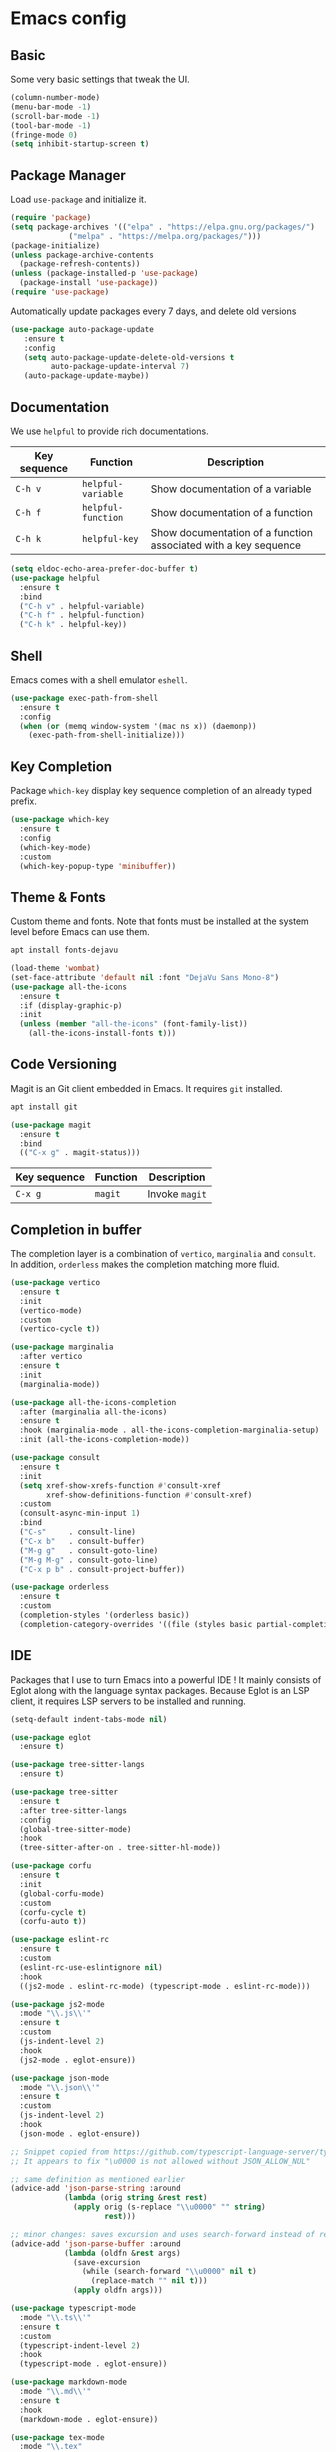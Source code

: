 * Emacs config

** Basic

Some very basic settings that tweak the UI.

#+BEGIN_SRC emacs-lisp
  (column-number-mode)
  (menu-bar-mode -1)
  (scroll-bar-mode -1)
  (tool-bar-mode -1)
  (fringe-mode 0)
  (setq inhibit-startup-screen t)
#+END_SRC

** Package Manager

Load ~use-package~ and initialize it.

#+BEGIN_SRC emacs-lisp
  (require 'package)
  (setq package-archives '(("elpa" . "https://elpa.gnu.org/packages/")
  			   ("melpa" . "https://melpa.org/packages/")))
  (package-initialize)
  (unless package-archive-contents
    (package-refresh-contents))
  (unless (package-installed-p 'use-package)
    (package-install 'use-package))
  (require 'use-package)
#+END_SRC

Automatically update packages every 7 days, and delete old versions

#+BEGIN_SRC emacs-lisp
(use-package auto-package-update
   :ensure t
   :config
   (setq auto-package-update-delete-old-versions t
         auto-package-update-interval 7)
   (auto-package-update-maybe))
#+END_SRC

** Documentation

We use ~helpful~ to provide rich documentations.

| Key sequence | Function           | Description                                                     |
|--------------+--------------------+-----------------------------------------------------------------|
| ~C-h v~      | ~helpful-variable~ | Show documentation of a variable                                |
| ~C-h f~      | ~helpful-function~ | Show documentation of a function                                |
| ~C-h k~      | ~helpful-key~      | Show documentation of a function associated with a key sequence |

#+BEGIN_SRC emacs-lisp
  (setq eldoc-echo-area-prefer-doc-buffer t)
  (use-package helpful
    :ensure t
    :bind
    ("C-h v" . helpful-variable)
    ("C-h f" . helpful-function)
    ("C-h k" . helpful-key))
#+END_SRC

** Shell

Emacs comes with a shell emulator ~eshell~.

#+BEGIN_SRC emacs-lisp
  (use-package exec-path-from-shell
    :ensure t
    :config
    (when (or (memq window-system '(mac ns x)) (daemonp))
      (exec-path-from-shell-initialize)))
#+END_SRC

** Key Completion

Package ~which-key~ display key sequence completion of an already typed prefix.

#+BEGIN_SRC emacs-lisp
  (use-package which-key
    :ensure t
    :config
    (which-key-mode)
    :custom
    (which-key-popup-type 'minibuffer))
#+END_SRC

** Theme & Fonts

Custom theme and fonts. Note that fonts must be installed at the system level before Emacs can use them.

#+BEGIN_SRC sh
  apt install fonts-dejavu
#+END_SRC

#+BEGIN_SRC emacs-lisp
  (load-theme 'wombat)
  (set-face-attribute 'default nil :font "DejaVu Sans Mono-8")
  (use-package all-the-icons
    :ensure t
    :if (display-graphic-p)
    :init
    (unless (member "all-the-icons" (font-family-list))
      (all-the-icons-install-fonts t)))
#+END_SRC

** Code Versioning

Magit is an Git client embedded in Emacs. It requires ~git~ installed.

#+BEGIN_SRC sh
  apt install git
#+END_SRC

#+BEGIN_SRC emacs-lisp
  (use-package magit
    :ensure t
    :bind
    (("C-x g" . magit-status)))
#+END_SRC

| Key sequence | Function | Description    |
|--------------+----------+----------------|
| ~C-x g~      | ~magit~  | Invoke ~magit~ |

** Completion in buffer

The completion layer is a combination of ~vertico~, ~marginalia~ and ~consult~. In addition, ~orderless~ makes the completion matching more fluid.

#+BEGIN_SRC emacs-lisp
  (use-package vertico
    :ensure t
    :init
    (vertico-mode)
    :custom
    (vertico-cycle t))

  (use-package marginalia
    :after vertico
    :ensure t
    :init
    (marginalia-mode))

  (use-package all-the-icons-completion
    :after (marginalia all-the-icons)
    :ensure t
    :hook (marginalia-mode . all-the-icons-completion-marginalia-setup)
    :init (all-the-icons-completion-mode))

  (use-package consult
    :ensure t
    :init
    (setq xref-show-xrefs-function #'consult-xref
          xref-show-definitions-function #'consult-xref)
    :custom
    (consult-async-min-input 1)
    :bind
    ("C-s"     . consult-line)
    ("C-x b"   . consult-buffer)
    ("M-g g"   . consult-goto-line)
    ("M-g M-g" . consult-goto-line)
    ("C-x p b" . consult-project-buffer))

  (use-package orderless
    :ensure t
    :custom
    (completion-styles '(orderless basic))
    (completion-category-overrides '((file (styles basic partial-completion)))))
#+END_SRC

** IDE

Packages that I use to turn Emacs into a powerful IDE ! It mainly consists of Eglot along with the language syntax packages. Because Eglot is an LSP client, it requires LSP servers to be installed and running.

#+BEGIN_SRC emacs-lisp
  (setq-default indent-tabs-mode nil)

  (use-package eglot
    :ensure t)

  (use-package tree-sitter-langs
    :ensure t)

  (use-package tree-sitter
    :ensure t
    :after tree-sitter-langs
    :config
    (global-tree-sitter-mode)
    :hook
    (tree-sitter-after-on . tree-sitter-hl-mode))

  (use-package corfu
    :ensure t
    :init
    (global-corfu-mode)
    :custom
    (corfu-cycle t)
    (corfu-auto t))

  (use-package eslint-rc
    :ensure t
    :custom
    (eslint-rc-use-eslintignore nil)
    :hook
    ((js2-mode . eslint-rc-mode) (typescript-mode . eslint-rc-mode)))

  (use-package js2-mode
    :mode "\\.js\\'"
    :ensure t
    :custom
    (js-indent-level 2)
    :hook
    (js2-mode . eglot-ensure))

  (use-package json-mode
    :mode "\\.json\\'"
    :ensure t
    :custom
    (js-indent-level 2)
    :hook
    (json-mode . eglot-ensure))

  ;; Snippet copied from https://github.com/typescript-language-server/typescript-language-server/issues/559
  ;; It appears to fix "\u0000 is not allowed without JSON_ALLOW_NUL"

  ;; same definition as mentioned earlier
  (advice-add 'json-parse-string :around
              (lambda (orig string &rest rest)
                (apply orig (s-replace "\\u0000" "" string)
                       rest)))

  ;; minor changes: saves excursion and uses search-forward instead of re-search-forward
  (advice-add 'json-parse-buffer :around
              (lambda (oldfn &rest args)
                (save-excursion
                  (while (search-forward "\\u0000" nil t)
                    (replace-match "" nil t)))
                (apply oldfn args)))

  (use-package typescript-mode
    :mode "\\.ts\\'"
    :ensure t
    :custom
    (typescript-indent-level 2)
    :hook
    (typescript-mode . eglot-ensure))

  (use-package markdown-mode
    :mode "\\.md\\'"
    :ensure t
    :hook
    (markdown-mode . eglot-ensure))

  (use-package tex-mode
    :mode "\\.tex"
    :hook
    (tex-mode . eglot-ensure))

  (use-package python-mode
    :mode "\\.py"
    :hook
    (python-mode . eglot-ensure))

  (use-package dotenv-mode
    :ensure t
    :mode "\\.env\\..*\\'")

  (use-package yaml-mode
    :ensure t
    :mode "\\.ya?ml\\'"
    :hook
    (yaml-mode . eglot-ensure))

  (use-package rust-mode
    :ensure t
    :mode "\\.rs"
    :hook
    (rust-mode . eglot-ensure))

  ;; Snippet copied from https://www.reddit.com/r/emacs/comments/11svcvj/emacs_setup_for_vue_typescript_volar_eglot_webmode
  ;; Setup Eglot + Vue Language Server + Typescript
  (define-derived-mode vue-mode web-mode "Vue")
  (use-package vue-mode
    :mode "\\.vue"
    :hook
    (vue-mode . eglot-ensure))

  (defun vue-eglot-init-options ()
    (let ((tsdk-path (expand-file-name
                      "lib"
                      (shell-command-to-string "npm list --global --parseable typescript | head -n1 | tr -d \"\n\""))))
      `(:typescript (:tsdk ,tsdk-path
                           :languageFeatures (:completion
                                              (:defaultTagNameCase "both"
                                                                   :defaultAttrNameCase "kebabCase"
                                                                   :getDocumentNameCasesRequest nil
                                                                   :getDocumentSelectionRequest nil)
                                              :diagnostics
                                              (:getDocumentVersionRequest nil))
                           :documentFeatures (:documentFormatting
                                              (:defaultPrintWidth 100
                                                                  :getDocumentPrintWidthRequest nil)
                                              :documentSymbol t
                                              :documentColor t)))))
  (add-to-list 'eglot-server-programs
               `(vue-mode . ("vue-language-server" "--stdio" :initializationOptions ,(vue-eglot-init-options))))
#+END_SRC

*** LSP servers

| Language                | Server                             |
|-------------------------+------------------------------------|
| javascript - typescript | [[https://github.com/typescript-language-server/typescript-language-server][typescript-laguage-server]]          |
| markdown-mode           | [[https://github.com/artempyanykh/marksman][marksman]]                           |
| latex                   | [[https://github.com/astoff/digestif][digestif]]                           |
| python                  | [[https://github.com/RobertCraigie/pyright-python][pyright-python]]                     |
| eslint                  | [[https://github.com/Quramy/typescript-eslint-language-service][typescript-eslint-language-service]] |
| yaml                    | [[https://github.com/redhat-developer/yaml-language-server][yaml-language-server]]               |
| vue                     | [[https://github.com/vuejs/language-tools][vue-language-server]]                |
| rust                    | [[https://github.com/rust-lang/rust-analyzer][rust-analyzer]]                      |
